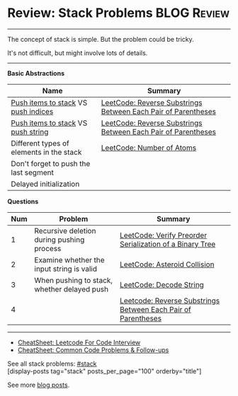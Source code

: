 * Review: Stack Problems                                        :BLOG:Review:
#+STARTUP: showeverything
#+OPTIONS: toc:nil \n:t ^:nil creator:nil d:nil
:PROPERTIES:
:type: stack, review
:END:
---------------------------------------------------------------------
The concept of stack is simple. But the problem could be tricky.

It's not difficult, but might involve lots of details.
---------------------------------------------------------------------
#+BEGIN_HTML
<a href="https://github.com/dennyzhang/code.dennyzhang.com/tree/master/review/review-stack"><img align="right" width="200" height="183" src="https://www.dennyzhang.com/wp-content/uploads/denny/watermark/github.png" /></a>
#+END_HTML

*Basic Abstractions*
| Name                                     | Summary                                                       |
|------------------------------------------+---------------------------------------------------------------|
| _Push items to stack_ VS _push indices_  | [[https://code.dennyzhang.com/reverse-substrings-between-each-pair-of-parentheses][LeetCode: Reverse Substrings Between Each Pair of Parentheses]] |
| _Push items to stack_ VS _push string_   | [[https://code.dennyzhang.com/reverse-substrings-between-each-pair-of-parentheses][LeetCode: Reverse Substrings Between Each Pair of Parentheses]] |
| Different types of elements in the stack | [[https://code.dennyzhang.com/number-of-atoms][LeetCode: Number of Atoms]]                                     |
| Don't forget to push the last segment    |                                                               |
| Delayed initialization                   |                                                               |

*Questions*
| Num | Problem                                     | Summary                                                       |
|-----+---------------------------------------------+---------------------------------------------------------------|
|   1 | Recursive deletion during pushing process   | [[https://code.dennyzhang.com/verify-preorder-serialization-of-a-binary-tree][LeetCode: Verify Preorder Serialization of a Binary Tree]]      |
|   2 | Examine whether the input string is valid   | [[https://code.dennyzhang.com/asteroid-collision][LeetCode: Asteroid Collision]]                                  |
|   3 | When pushing to stack, whether delayed push | [[https://code.dennyzhang.com/decode-string][LeetCode: Decode String]]                                       |
|   4 |                                             | [[https://leetcode.com/problems/reverse-substrings-between-each-pair-of-parentheses/][Leetcode: Reverse Substrings Between Each Pair of Parentheses]] |
#+TBLFM: $1=@-1$1+1;N

---------------------------------------------------------------------
- [[https://cheatsheet.dennyzhang.com/cheatsheet-leetcode-A4][CheatSheet: Leetcode For Code Interview]]
- [[https://cheatsheet.dennyzhang.com/cheatsheet-followup-A4][CheatSheet: Common Code Problems & Follow-ups]]

See all stack problems: [[https://code.dennyzhang.com/tag/stack/][#stack]]
[display-posts tag="stack" posts_per_page="100" orderby="title"]

See more [[https://code.dennyzhang.com/?s=blog+posts][blog posts]].

#+BEGIN_HTML
<div style="overflow: hidden;">
<div style="float: left; padding: 5px"> <a href="https://www.linkedin.com/in/dennyzhang001"><img src="https://www.dennyzhang.com/wp-content/uploads/sns/linkedin.png" alt="linkedin" /></a></div>
<div style="float: left; padding: 5px"><a href="https://github.com/DennyZhang"><img src="https://www.dennyzhang.com/wp-content/uploads/sns/github.png" alt="github" /></a></div>
<div style="float: left; padding: 5px"><a href="https://www.dennyzhang.com/slack" target="_blank" rel="nofollow"><img src="https://www.dennyzhang.com/wp-content/uploads/sns/slack.png" alt="slack"/></a></div>
</div>
#+END_HTML
* https://www.1point3acres.com/bbs/thread-549867-1-1.html        :noexport:
* org-mode configuration                                           :noexport:
#+STARTUP: overview customtime noalign logdone showall
#+DESCRIPTION:
#+KEYWORDS:
#+LATEX_HEADER: \usepackage[margin=0.6in]{geometry}
#+LaTeX_CLASS_OPTIONS: [8pt]
#+LATEX_HEADER: \usepackage[english]{babel}
#+LATEX_HEADER: \usepackage{lastpage}
#+LATEX_HEADER: \usepackage{fancyhdr}
#+LATEX_HEADER: \pagestyle{fancy}
#+LATEX_HEADER: \fancyhf{}
#+LATEX_HEADER: \rhead{Updated: \today}
#+LATEX_HEADER: \rfoot{\thepage\ of \pageref{LastPage}}
#+LATEX_HEADER: \lfoot{\href{https://github.com/dennyzhang/cheatsheet.dennyzhang.com/tree/master/cheatsheet-leetcode-A4}{GitHub: https://github.com/dennyzhang/cheatsheet.dennyzhang.com/tree/master/cheatsheet-leetcode-A4}}
#+LATEX_HEADER: \lhead{\href{https://cheatsheet.dennyzhang.com/cheatsheet-slack-A4}{Blog URL: https://cheatsheet.dennyzhang.com/cheatsheet-leetcode-A4}}
#+AUTHOR: Denny Zhang
#+EMAIL:  denny@dennyzhang.com
#+TAGS: noexport(n)
#+PRIORITIES: A D C
#+OPTIONS:   H:3 num:t toc:nil \n:nil @:t ::t |:t ^:t -:t f:t *:t <:t
#+OPTIONS:   TeX:t LaTeX:nil skip:nil d:nil todo:t pri:nil tags:not-in-toc
#+EXPORT_EXCLUDE_TAGS: exclude noexport
#+SEQ_TODO: TODO HALF ASSIGN | DONE BYPASS DELEGATE CANCELED DEFERRED
#+LINK_UP:
#+LINK_HOME:

